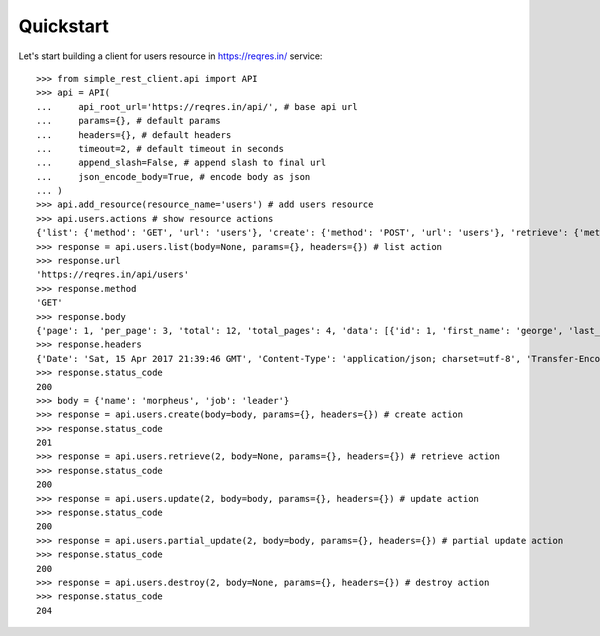 Quickstart
==========

Let's start building a client for users resource in https://reqres.in/ service::
    
    >>> from simple_rest_client.api import API
    >>> api = API(
    ...     api_root_url='https://reqres.in/api/', # base api url
    ...     params={}, # default params
    ...     headers={}, # default headers
    ...     timeout=2, # default timeout in seconds
    ...     append_slash=False, # append slash to final url
    ...     json_encode_body=True, # encode body as json
    ... )
    >>> api.add_resource(resource_name='users') # add users resource
    >>> api.users.actions # show resource actions 
    {'list': {'method': 'GET', 'url': 'users'}, 'create': {'method': 'POST', 'url': 'users'}, 'retrieve': {'method': 'GET', 'url': 'users/{}'}, 'update': {'method': 'PUT', 'url': 'users/{}'}, 'partial_update': {'method': 'PATCH', 'url': 'users/{}'}, 'destroy': {'method': 'DELETE', 'url': 'users/{}'}} 
    >>> response = api.users.list(body=None, params={}, headers={}) # list action
    >>> response.url
    'https://reqres.in/api/users'
    >>> response.method
    'GET'
    >>> response.body
    {'page': 1, 'per_page': 3, 'total': 12, 'total_pages': 4, 'data': [{'id': 1, 'first_name': 'george', 'last_name': 'bluth', 'avatar': 'https://s3.amazonaws.com/uifaces/faces/twitter/calebogden/128.jpg'}, {'id': 2, 'first_name': 'lucille', 'last_name': 'bluth', 'avatar': 'https://s3.amazonaws.com/uifaces/faces/twitter/josephstein/128.jpg'}, {'id': 3, 'first_name': 'oscar', 'last_name': 'bluth', 'avatar': 'https://s3.amazonaws.com/uifaces/faces/twitter/olegpogodaev/128.jpg'}]}
    >>> response.headers
    {'Date': 'Sat, 15 Apr 2017 21:39:46 GMT', 'Content-Type': 'application/json; charset=utf-8', 'Transfer-Encoding': 'chunked', 'Connection': 'keep-alive', 'X-Powered-By': 'Express', 'Access-Control-Allow-Origin': '*', 'ETag': 'W/"1be-q96WkDv6JqfLvIPiRhzWJQ"', 'Server': 'cloudflare-nginx', 'CF-RAY': '35020f33aaf04a9c-GRU', 'Content-Encoding': 'gzip'}
    >>> response.status_code
    200
    >>> body = {'name': 'morpheus', 'job': 'leader'}
    >>> response = api.users.create(body=body, params={}, headers={}) # create action
    >>> response.status_code
    201
    >>> response = api.users.retrieve(2, body=None, params={}, headers={}) # retrieve action
    >>> response.status_code
    200
    >>> response = api.users.update(2, body=body, params={}, headers={}) # update action
    >>> response.status_code
    200
    >>> response = api.users.partial_update(2, body=body, params={}, headers={}) # partial update action
    >>> response.status_code
    200
    >>> response = api.users.destroy(2, body=None, params={}, headers={}) # destroy action
    >>> response.status_code
    204


